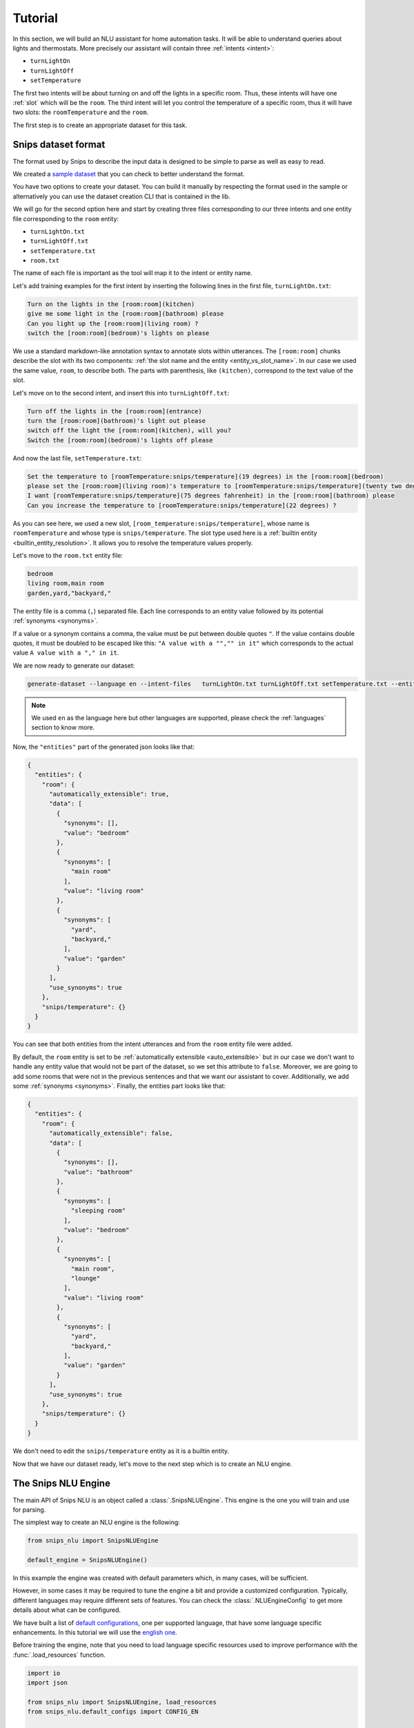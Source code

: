 .. _tutorial:

Tutorial
========

In this section, we will build an NLU assistant for home automation tasks. It
will be able to understand queries about lights and thermostats. More precisely
our assistant will contain three :ref:`intents <intent>`:

- ``turnLightOn``
- ``turnLightOff``
- ``setTemperature``

The first two intents will be about turning on and off the lights in a specific
room. Thus, these intents will have one :ref:`slot` which will be the ``room``.
The third intent will let you control the temperature of a specific room, thus
it will have two slots: the ``roomTemperature`` and the ``room``.

The first step is to create an appropriate dataset for this task.

.. _dataset:

Snips dataset format
--------------------

The format used by Snips to describe the input data is designed to be simple to
parse as well as easy to read.

We created a `sample dataset`_ that you can check to better understand the
format.

You have two options to create your dataset. You can build it manually by
respecting the format used in the sample or alternatively you can use the
dataset creation CLI that is contained in the lib.

We will go for the second option here and start by creating three files
corresponding to our three intents and one entity file corresponding to the
``room`` entity:

- ``turnLightOn.txt``
- ``turnLightOff.txt``
- ``setTemperature.txt``
- ``room.txt``

The name of each file is important as the tool will map it to the intent or
entity name.

Let's add training examples for the first intent by inserting the following
lines in the first file, ``turnLightOn.txt``:

.. code-block:: console

    Turn on the lights in the [room:room](kitchen)
    give me some light in the [room:room](bathroom) please
    Can you light up the [room:room](living room) ?
    switch the [room:room](bedroom)'s lights on please

We use a standard markdown-like annotation syntax to annotate slots within
utterances. The ``[room:room]`` chunks describe the slot with its two
components: :ref:`the slot name and the entity <entity_vs_slot_name>`. In our
case we used the same value, ``room``, to describe both. The parts with
parenthesis, like ``(kitchen)``, correspond to the text value of the slot.

Let's move on to the second intent, and insert this into ``turnLightOff.txt``:

.. code-block:: console

    Turn off the lights in the [room:room](entrance)
    turn the [room:room](bathroom)'s light out please
    switch off the light the [room:room](kitchen), will you?
    Switch the [room:room](bedroom)'s lights off please

And now the last file, ``setTemperature.txt``:

.. code-block:: console

    Set the temperature to [roomTemperature:snips/temperature](19 degrees) in the [room:room](bedroom)
    please set the [room:room](living room)'s temperature to [roomTemperature:snips/temperature](twenty two degrees celsius)
    I want [roomTemperature:snips/temperature](75 degrees fahrenheit) in the [room:room](bathroom) please
    Can you increase the temperature to [roomTemperature:snips/temperature](22 degrees) ?

As you can see here, we used a new slot, ``[room_temperature:snips/temperature]``,
whose name is ``roomTemperature`` and whose type is ``snips/temperature``. The slot
type used here is a :ref:`builtin entity <builtin_entity_resolution>`. It
allows you to resolve the temperature values properly.

Let's move to the ``room.txt`` entity file:

.. code-block:: console

    bedroom
    living room,main room
    garden,yard,"backyard,"

The entity file is a comma (``,``) separated file. Each line corresponds to an
entity value followed by its potential :ref:`synonyms <synonyms>`.

If a value or a synonym contains a comma, the value must be put between
double quotes ``"``. If the value contains double quotes, it must be doubled
to be escaped like this:  ``"A value with a "","" in it"`` which corresponds
to the actual value ``A value with a "," in it``.

We are now ready to generate our dataset:

.. code-block:: bash

    generate-dataset --language en --intent-files   turnLightOn.txt turnLightOff.txt setTemperature.txt --entity-files room.txt > dataset.json

.. note::

    We used ``en`` as the language here but other languages are supported,
    please check the :ref:`languages` section to know more.

Now, the ``"entities"`` part of the generated json looks like that:

.. code-block:: json

    {
      "entities": {
        "room": {
          "automatically_extensible": true,
          "data": [
            {
              "synonyms": [],
              "value": "bedroom"
            },
            {
              "synonyms": [
                "main room"
              ],
              "value": "living room"
            },
            {
              "synonyms": [
                "yard",
                "backyard,"
              ],
              "value": "garden"
            }
          ],
          "use_synonyms": true
        },
        "snips/temperature": {}
      }
    }

You can see that both entities from the intent utterances and from the ``room``
entity file were added.

By default, the ``room`` entity is set to be
:ref:`automatically extensible <auto_extensible>` but in our case we don't want
to handle any entity value that would not be part of the dataset, so we set
this attribute to ``false``.
Moreover, we are going to add some rooms that were not in the previous sentences
and that we want our assistant to cover. Additionally, we add some
:ref:`synonyms <synonyms>`. Finally, the entities part looks like that:

.. code-block:: json

    {
      "entities": {
        "room": {
          "automatically_extensible": false,
          "data": [
            {
              "synonyms": [],
              "value": "bathroom"
            },
            {
              "synonyms": [
                "sleeping room"
              ],
              "value": "bedroom"
            },
            {
              "synonyms": [
                "main room",
                "lounge"
              ],
              "value": "living room"
            },
            {
              "synonyms": [
                "yard",
                "backyard,"
              ],
              "value": "garden"
            }
          ],
          "use_synonyms": true
        },
        "snips/temperature": {}
      }
    }


We don't need to edit the ``snips/temperature`` entity as it is a builtin
entity.

Now that we have our dataset ready, let's move to the next step which is to
create an NLU engine.

The Snips NLU Engine
--------------------

The main API of Snips NLU is an object called a :class:`.SnipsNLUEngine`. This
engine is the one you will train and use for parsing.

The simplest way to create an NLU engine is the following:

.. code-block:: python

    from snips_nlu import SnipsNLUEngine

    default_engine = SnipsNLUEngine()

In this example the engine was created with default parameters which, in
many cases, will be sufficient.

However, in some cases it may be required to tune the engine a bit and provide
a customized configuration. Typically, different languages may require
different sets of features. You can check the :class:`.NLUEngineConfig` to get
more details about what can be configured.

We have built a list of `default configurations`_, one per supported language,
that have some language specific enhancements. In this tutorial we will use the
`english one`_.

Before training the engine, note that you need to load language specific
resources used to improve performance with the :func:`.load_resources` function.

.. code-block:: python

    import io
    import json

    from snips_nlu import SnipsNLUEngine, load_resources
    from snips_nlu.default_configs import CONFIG_EN

    load_resources(u"en")

    engine = SnipsNLUEngine(config=CONFIG_EN)

At this point, we can try to parse something:

.. code-block:: python

    engine.parse(u"Please give me some lights in the entrance !")

That will raise a ``NotTrained`` error, as we did not train the engine with
the dataset that we created.


Training the engine
-------------------

In order to use the engine we created, we need to *train* it or *fit* it with
the dataset we generated earlier:

.. code-block:: python

    with io.open("dataset.json") as f:
        dataset = json.load(f)

    engine.fit(dataset)


Parsing
-------

We are now ready to parse:

.. code-block:: python

    parsing = engine.parse(u"Hey, lights on in the lounge !")
    print(json.dumps(parsing, indent=2))

You should get the following output (with a slightly different ``probability``
value):

.. code-block:: json

    {
      "input": "Hey, lights on in the lounge !",
      "intent": {
        "intentName": "turnLightOn",
        "probability": 0.4879843917522865
      },
      "slots": [
        {
          "range": {
            "start": 22,
            "end": 28
          },
          "rawValue": "lounge",
          "value": {
            "kind": "Custom",
            "value": "living room"
          },
          "entity": "room",
          "slotName": "room"
        }
      ]
    }

Notice that the ``lounge`` slot value points to ``living room`` as defined
earlier in the entity synonyms of the dataset.

.. _none_intent:

---------------
The None intent
---------------

On top of the intents that you have declared in your dataset, the NLU engine
generates an implicit intent to cover utterances that does not correspond to
any of your intents. We refer to it as the **None** intent.

The NLU engine is trained to recognize when the input corresponds to the None
intent. Here is what you should get if you try parsing ``"foo bar"`` with the
engine we previously created:

.. code-block:: json

    {
      "input": "foo bar",
      "intent": null,
      "slots": null
    }

Persisting
----------

As a final step, we will persist the engine in a json. That may be useful in
various contexts, for instance if you want to train on a machine and parse on
another one.

You can persist the engine with the following API:

.. code-block:: python

    engine_json = json.dumps(engine.to_dict())
    with io.open("trained_engine.json", mode="w") as f:
        # f.write(engine_json.decode("utf8"))  # Python 2
        f.write(engine_json)  # Python 3


And load it:

.. code-block:: python


    with io.open("trained_engine.json") as f:
        engine_dict = json.load(f)

    loaded_engine = SnipsNLUEngine.from_dict(engine_dict)

    loaded_engine.parse(u"Turn lights on in the bathroom please")


.. _sample dataset: https://github.com/snipsco/snips-nlu/blob/master/samples/sample_dataset.json
.. _default configurations: https://github.com/snipsco/snips-nlu/blob/master/snips_nlu/default_configs
.. _english one: https://github.com/snipsco/snips-nlu/blob/master/snips_nlu/default_configs/config_en.py
